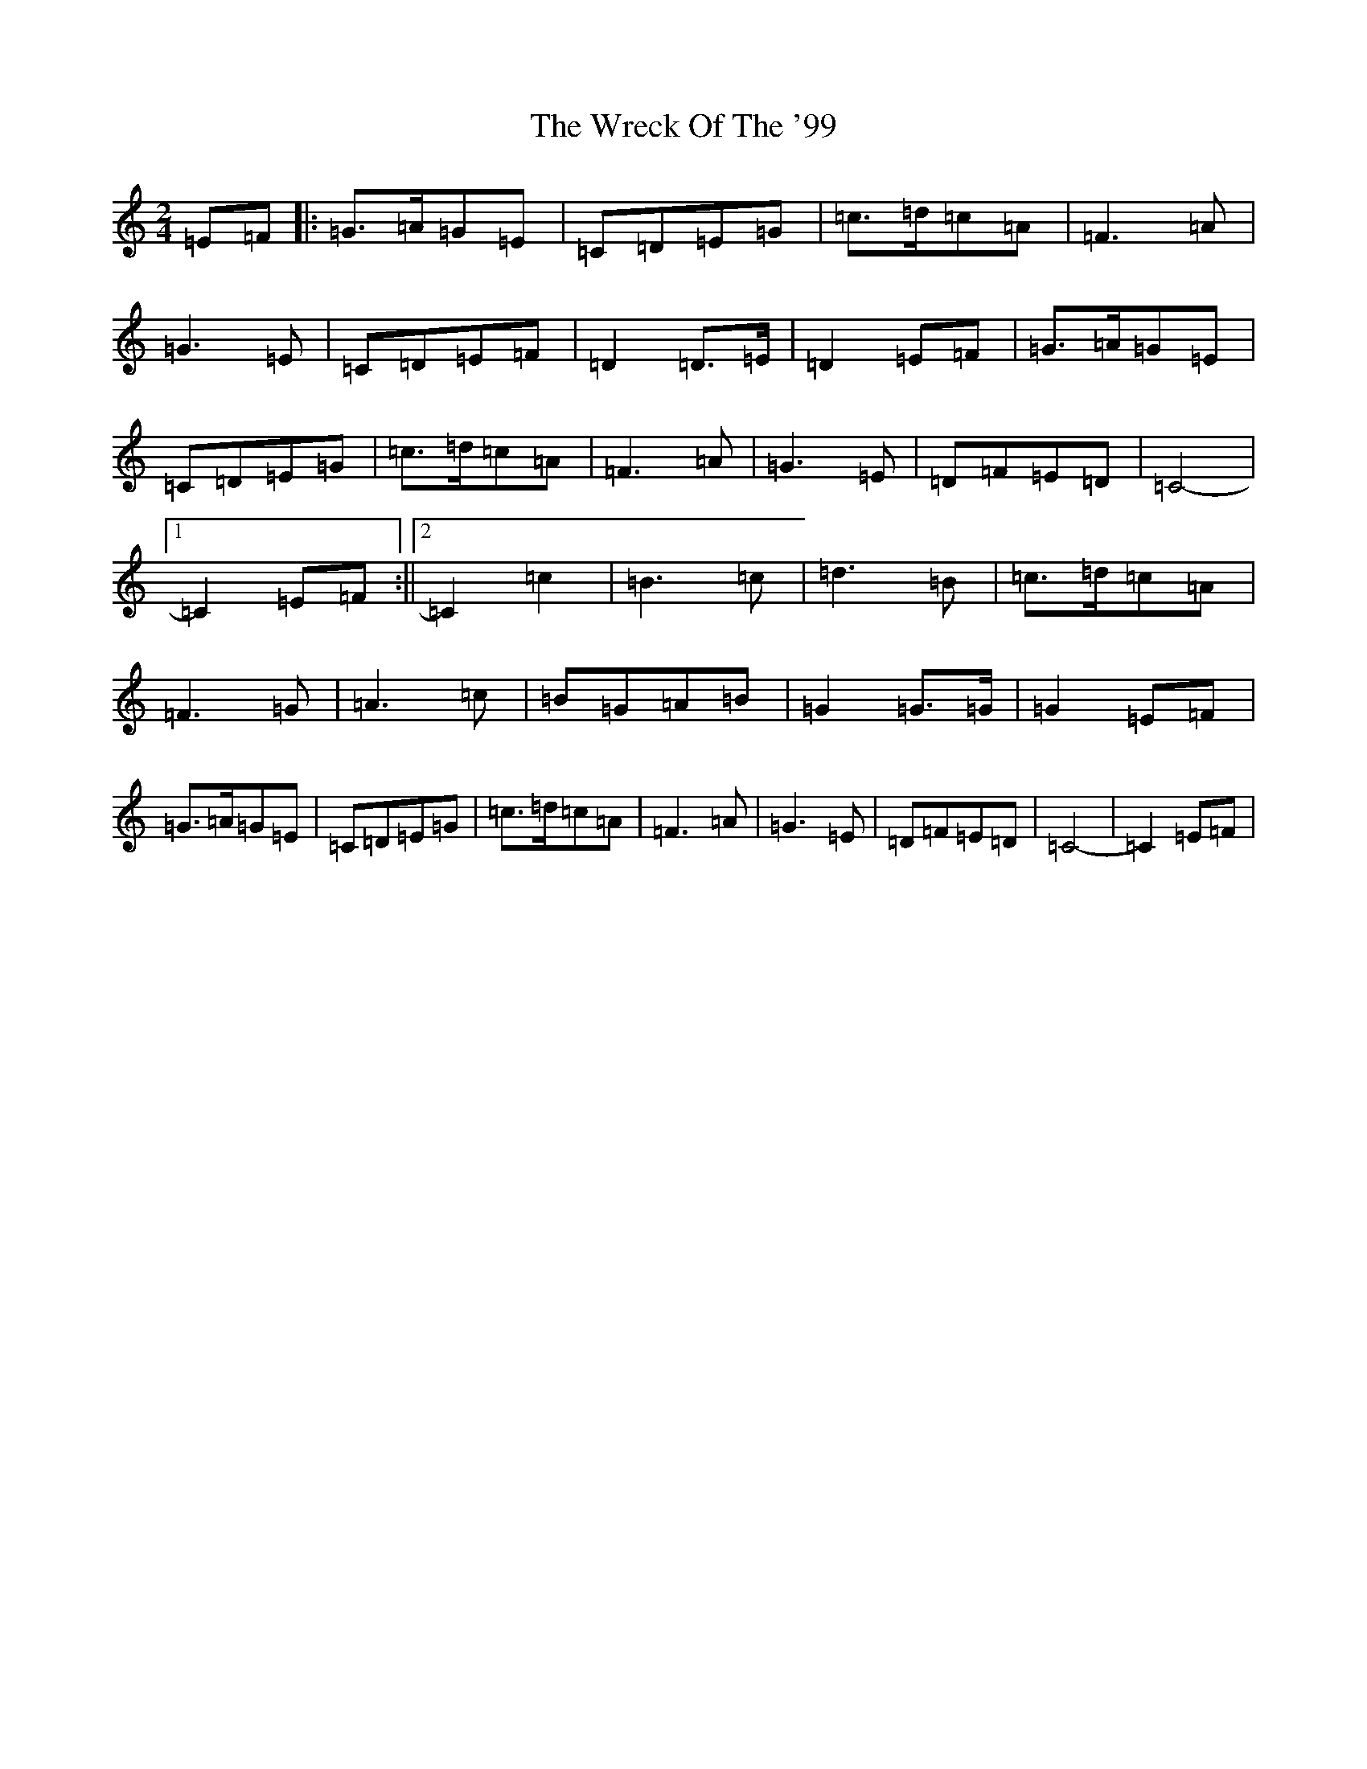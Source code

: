 X: 22761
T: Wreck Of The '99, The
S: https://thesession.org/tunes/8875#setting8875
Z: G Major
R: polka
M: 2/4
L: 1/8
K: C Major
=E=F|:=G>=A=G=E|=C=D=E=G|=c>=d=c=A|=F3=A|=G3=E|=C=D=E=F|=D2=D>=E|=D2=E=F|=G>=A=G=E|=C=D=E=G|=c>=d=c=A|=F3=A|=G3=E|=D=F=E=D|=C4-|1=C2=E=F:||2=C2=c2|=B3=c|=d3=B|=c>=d=c=A|=F3=G|=A3=c|=B=G=A=B|=G2=G>=G|=G2=E=F|=G>=A=G=E|=C=D=E=G|=c>=d=c=A|=F3=A|=G3=E|=D=F=E=D|=C4-|=C2=E=F|